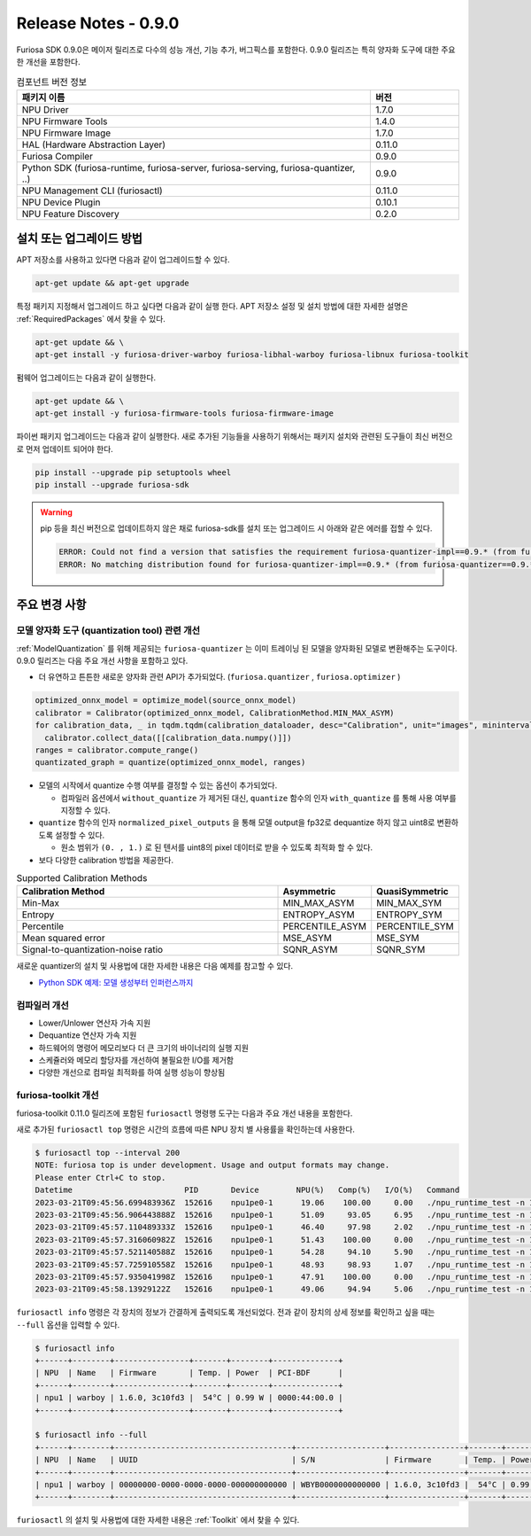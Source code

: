 *********************************************************
Release Notes - 0.9.0
*********************************************************

Furiosa SDK 0.9.0은 메이저 릴리즈로 다수의 성능 개선, 기능 추가, 버그픽스를 포함한다.
0.9.0 릴리즈는 특히 양자화 도구에 대한 주요한 개선을 포함한다.

.. list-table:: 컴포넌트 버전 정보
   :widths: 200 50
   :header-rows: 1

   * - 패키지 이름
     - 버전
   * - NPU Driver
     - 1.7.0
   * - NPU Firmware Tools
     - 1.4.0
   * - NPU Firmware Image
     - 1.7.0
   * - HAL (Hardware Abstraction Layer)
     - 0.11.0
   * - Furiosa Compiler
     - 0.9.0
   * - Python SDK (furiosa-runtime, furiosa-server, furiosa-serving, furiosa-quantizer, ..)
     - 0.9.0
   * - NPU Management CLI (furiosactl)
     - 0.11.0
   * - NPU Device Plugin
     - 0.10.1
   * - NPU Feature Discovery
     - 0.2.0

설치 또는 업그레이드 방법
--------------------------------------------------------
APT 저장소를 사용하고 있다면 다음과 같이 업그레이드할 수 있다.

.. code-block:: sh

  apt-get update && apt-get upgrade

특정 패키지 지정해서 업그레이드 하고 싶다면 다음과 같이 실행 한다.
APT 저장소 설정 및 설치 방법에 대한 자세한 설명은 :ref:`RequiredPackages` 에서 찾을 수 있다.

.. code-block:: sh

  apt-get update && \
  apt-get install -y furiosa-driver-warboy furiosa-libhal-warboy furiosa-libnux furiosa-toolkit

펌웨어 업그레이드는 다음과 같이 실행한다.

.. code-block:: sh

    apt-get update && \
    apt-get install -y furiosa-firmware-tools furiosa-firmware-image

파이썬 패키지 업그레이드는 다음과 같이 실행한다. 새로 추가된 기능들을 사용하기 위해서는 패키지 설치와 관련된 도구들이 최신 버전으로 먼저 업데이트 되어야 한다.

.. code-block:: sh

    pip install --upgrade pip setuptools wheel
    pip install --upgrade furiosa-sdk

.. warning::
  pip 등을 최신 버전으로 업데이트하지 않은 채로 furiosa-sdk를 설치 또는 업그레이드 시 아래와 같은 에러를 접할 수 있다.

  .. code-block:: sh
    
      ERROR: Could not find a version that satisfies the requirement furiosa-quantizer-impl==0.9.* (from furiosa-quantizer==0.9.*->furiosa-sdk) (from versions: none)
      ERROR: No matching distribution found for furiosa-quantizer-impl==0.9.* (from furiosa-quantizer==0.9.*->furiosa-sdk)

주요 변경 사항
--------------------------------------------------------

모델 양자화 도구 (quantization tool) 관련 개선
================================================================
:ref:`ModelQuantization` 를 위해 제공되는 ``furiosa-quantizer`` 는 이미 트레이닝 된 모델을 양자화된 모델로 변환해주는 도구이다.
0.9.0 릴리즈는 다음 주요 개선 사항을 포함하고 있다.

* 더 유연하고 튼튼한 새로운 양자화 관련 API가 추가되었다. (``furiosa.quantizer`` , ``furiosa.optimizer`` )

.. code-block:: python

  optimized_onnx_model = optimize_model(source_onnx_model)
  calibrator = Calibrator(optimized_onnx_model, CalibrationMethod.MIN_MAX_ASYM)
  for calibration_data, _ in tqdm.tqdm(calibration_dataloader, desc="Calibration", unit="images", mininterval=0.5):
    calibrator.collect_data([[calibration_data.numpy()]])
  ranges = calibrator.compute_range()
  quantizated_graph = quantize(optimized_onnx_model, ranges)

* 모델의 시작에서 quantize 수행 여부를 결정할 수 있는 옵션이 추가되었다.

  * 컴파일러 옵션에서 ``without_quantize`` 가 제거된 대신, ``quantize`` 함수의 인자 ``with_quantize`` 를 통해 사용 여부를 지정할 수 있다.

* ``quantize`` 함수의 인자 ``normalized_pixel_outputs`` 을 통해 모델 output을 fp32로 dequantize 하지 않고 uint8로 변환하도록 설정할 수 있다.

  * 원소 범위가 ``(0. , 1.)`` 로 된 텐서를 uint8의 pixel 데이터로 받을 수 있도록 최적화 할 수 있다.

* 보다 다양한 calibration 방법을 제공한다.

.. list-table:: Supported Calibration Methods
   :widths: 300 50 50
   :header-rows: 1

   * - Calibration Method
     - Asymmetric
     - QuasiSymmetric
   * - Min-Max
     - MIN_MAX_ASYM
     - MIN_MAX_SYM
   * - Entropy
     - ENTROPY_ASYM
     - ENTROPY_SYM
   * - Percentile
     - PERCENTILE_ASYM
     - PERCENTILE_SYM
   * - Mean squared error
     - MSE_ASYM
     - MSE_SYM
   * - Signal-to-quantization-noise ratio
     - SQNR_ASYM
     - SQNR_SYM

새로운 quantizer의 설치 및 사용법에 대한 자세한 내용은 다음 예제를 참고할 수 있다.

* `Python SDK 예제: 모델 생성부터 인퍼런스까지 <https://github.com/furiosa-ai/furiosa-sdk/blob/main/examples/notebooks/HowToUseFuriosaSDKFromStartToFinish.ipynb>`_


컴파일러 개선
=====================
* Lower/Unlower 연산자 가속 지원
* Dequantize 연산자 가속 지원
* 하드웨어의 명령어 메모리보다 더 큰 크기의 바이너리의 실행 지원
* 스케쥴러와 메모리 할당자를 개선하여 불필요한 I/O를 제거함
* 다양한 개선으로 컴파일 최적화를 하여 실행 성능이 향상됨


furiosa-toolkit 개선
================================================================
furiosa-toolkit 0.11.0 릴리즈에 포함된 ``furiosactl`` 명령행 도구는
다음과 주요 개선 내용을 포함한다.

새로 추가된 ``furiosactl top`` 명령은 시간의 흐름에 따른 NPU 장치 별 사용률을 확인하는데 사용한다.

.. code-block:: sh

  $ furiosactl top --interval 200
  NOTE: furiosa top is under development. Usage and output formats may change.
  Please enter Ctrl+C to stop.
  Datetime                        PID       Device        NPU(%)   Comp(%)   I/O(%)   Command
  2023-03-21T09:45:56.699483936Z  152616    npu1pe0-1      19.06    100.00     0.00   ./npu_runtime_test -n 10000 results/ResNet-CTC_kor1_200_nightly3_128dpes_8batches.enf
  2023-03-21T09:45:56.906443888Z  152616    npu1pe0-1      51.09     93.05     6.95   ./npu_runtime_test -n 10000 results/ResNet-CTC_kor1_200_nightly3_128dpes_8batches.enf
  2023-03-21T09:45:57.110489333Z  152616    npu1pe0-1      46.40     97.98     2.02   ./npu_runtime_test -n 10000 results/ResNet-CTC_kor1_200_nightly3_128dpes_8batches.enf
  2023-03-21T09:45:57.316060982Z  152616    npu1pe0-1      51.43    100.00     0.00   ./npu_runtime_test -n 10000 results/ResNet-CTC_kor1_200_nightly3_128dpes_8batches.enf
  2023-03-21T09:45:57.521140588Z  152616    npu1pe0-1      54.28     94.10     5.90   ./npu_runtime_test -n 10000 results/ResNet-CTC_kor1_200_nightly3_128dpes_8batches.enf
  2023-03-21T09:45:57.725910558Z  152616    npu1pe0-1      48.93     98.93     1.07   ./npu_runtime_test -n 10000 results/ResNet-CTC_kor1_200_nightly3_128dpes_8batches.enf
  2023-03-21T09:45:57.935041998Z  152616    npu1pe0-1      47.91    100.00     0.00   ./npu_runtime_test -n 10000 results/ResNet-CTC_kor1_200_nightly3_128dpes_8batches.enf
  2023-03-21T09:45:58.13929122Z   152616    npu1pe0-1      49.06     94.94     5.06   ./npu_runtime_test -n 10000 results/ResNet-CTC_kor1_200_nightly3_128dpes_8batches.enf

``furiosactl info`` 명령은 각 장치의 정보가 간결하게 출력되도록 개선되었다. 전과 같이 장치의 상세 정보를 확인하고 싶을 때는 ``--full`` 옵션을 입력할 수 있다.

.. code-block::

  $ furiosactl info
  +------+--------+----------------+-------+--------+--------------+
  | NPU  | Name   | Firmware       | Temp. | Power  | PCI-BDF      |
  +------+--------+----------------+-------+--------+--------------+
  | npu1 | warboy | 1.6.0, 3c10fd3 |  54°C | 0.99 W | 0000:44:00.0 |
  +------+--------+----------------+-------+--------+--------------+

  $ furiosactl info --full
  +------+--------+--------------------------------------+-------------------+----------------+-------+--------+--------------+---------+
  | NPU  | Name   | UUID                                 | S/N               | Firmware       | Temp. | Power  | PCI-BDF      | PCI-DEV |
  +------+--------+--------------------------------------+-------------------+----------------+-------+--------+--------------+---------+
  | npu1 | warboy | 00000000-0000-0000-0000-000000000000 | WBYB0000000000000 | 1.6.0, 3c10fd3 |  54°C | 0.99 W | 0000:44:00.0 | 511:0   |
  +------+--------+--------------------------------------+-------------------+----------------+-------+--------+--------------+---------+

``furiosactl`` 의 설치 및 사용법에 대한 자세한 내용은 :ref:`Toolkit` 에서 찾을 수 있다.

